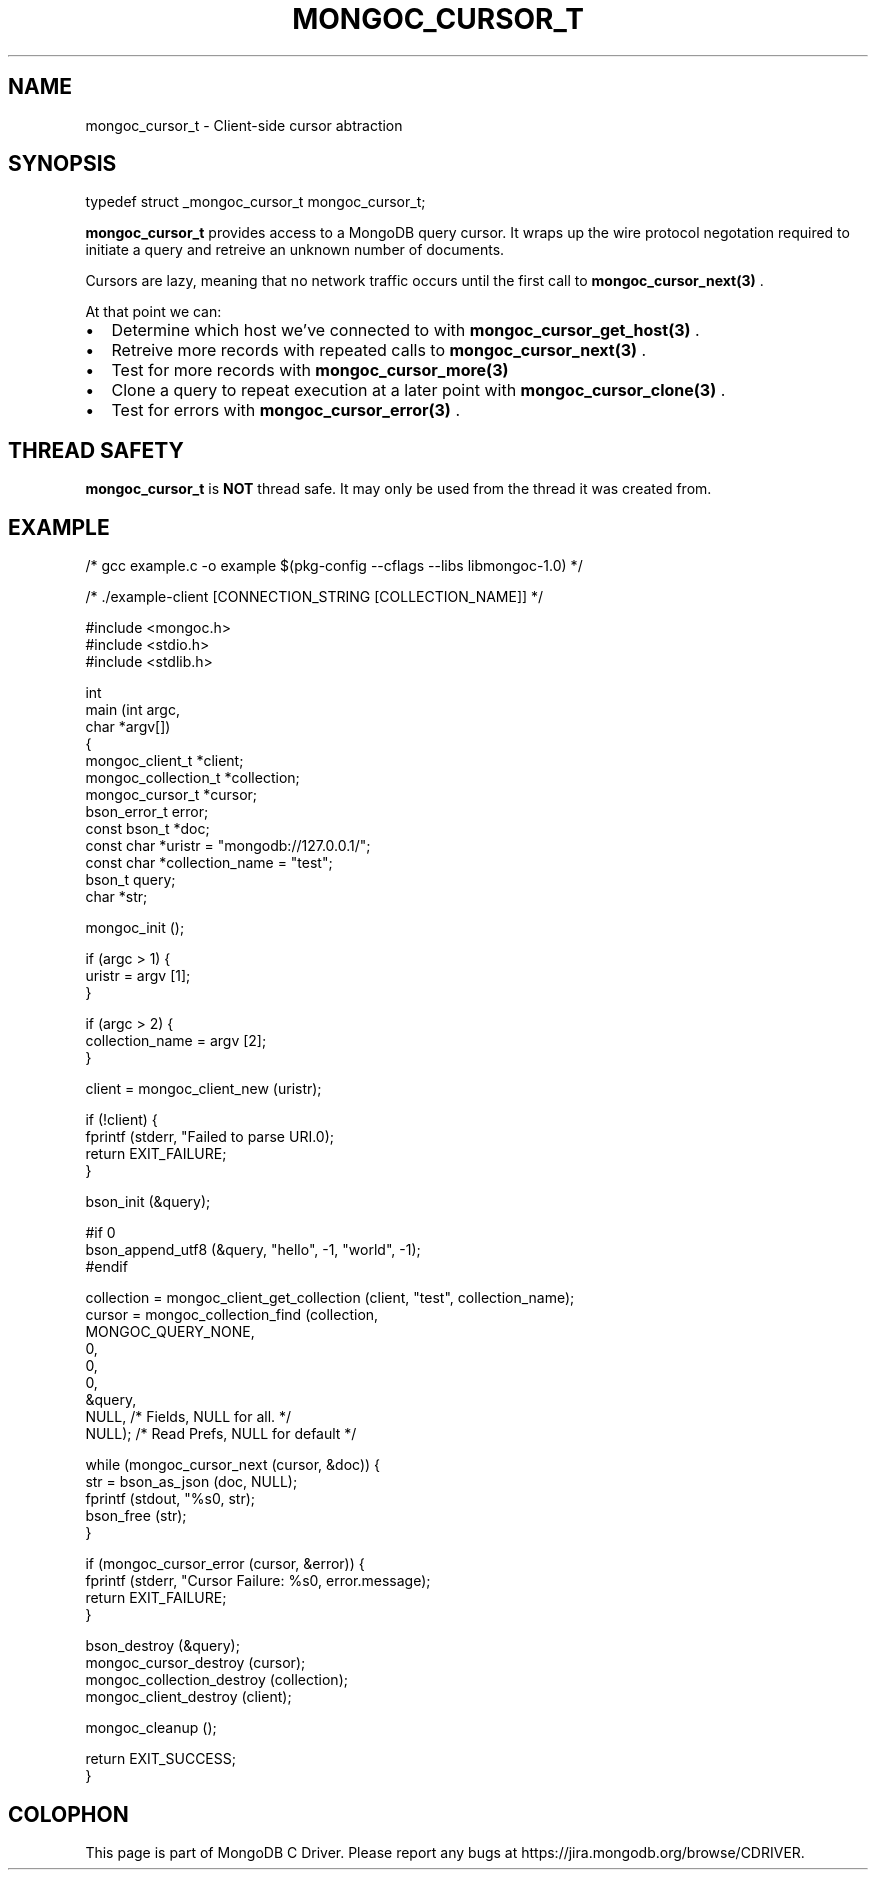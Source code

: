 .\" This manpage is Copyright (C) 2014 MongoDB, Inc.
.\" 
.\" Permission is granted to copy, distribute and/or modify this document
.\" under the terms of the GNU Free Documentation License, Version 1.3
.\" or any later version published by the Free Software Foundation;
.\" with no Invariant Sections, no Front-Cover Texts, and no Back-Cover Texts.
.\" A copy of the license is included in the section entitled "GNU
.\" Free Documentation License".
.\" 
.TH "MONGOC_CURSOR_T" "3" "2014-08-08" "MongoDB C Driver"
.SH NAME
mongoc_cursor_t \- Client-side cursor abtraction
.SH "SYNOPSIS"

.nf
.nf
typedef struct _mongoc_cursor_t mongoc_cursor_t;
.fi
.fi

.B mongoc_cursor_t
provides access to a MongoDB query cursor.
It wraps up the wire protocol negotation required to initiate a query and retreive an unknown number of documents.

Cursors are lazy, meaning that no network traffic occurs until the first call to
.BR mongoc_cursor_next(3)
\&.

At that point we can:

.IP \[bu] 2
Determine which host we've connected to with
.BR mongoc_cursor_get_host(3)
\&.
.IP \[bu] 2
Retreive more records with repeated calls to
.BR mongoc_cursor_next(3)
\&.
.IP \[bu] 2
Test for more records with
.BR mongoc_cursor_more(3)
.IP \[bu] 2
Clone a query to repeat execution at a later point with
.BR mongoc_cursor_clone(3)
\&.
.IP \[bu] 2
Test for errors with
.BR mongoc_cursor_error(3)
\&.

.SH "THREAD SAFETY"

.B mongoc_cursor_t
is
.BR NOT
thread safe. It may only be used from the thread it was created from.

.SH "EXAMPLE"

.nf

/* gcc example.c -o example $(pkg-config --cflags --libs libmongoc-1.0) */

/* ./example-client [CONNECTION_STRING [COLLECTION_NAME]] */

#include <mongoc.h>
#include <stdio.h>
#include <stdlib.h>

int
main (int   argc,
      char *argv[])
{
   mongoc_client_t *client;
   mongoc_collection_t *collection;
   mongoc_cursor_t *cursor;
   bson_error_t error;
   const bson_t *doc;
   const char *uristr = "mongodb://127.0.0.1/";
   const char *collection_name = "test";
   bson_t query;
   char *str;

   mongoc_init ();

   if (argc > 1) {
      uristr = argv [1];
   }

   if (argc > 2) {
      collection_name = argv [2];
   }

   client = mongoc_client_new (uristr);

   if (!client) {
      fprintf (stderr, "Failed to parse URI.\n");
      return EXIT_FAILURE;
   }

   bson_init (&query);

#if 0
   bson_append_utf8 (&query, "hello", -1, "world", -1);
#endif

   collection = mongoc_client_get_collection (client, "test", collection_name);
   cursor = mongoc_collection_find (collection,
                                    MONGOC_QUERY_NONE,
                                    0,
                                    0,
                                    0,
                                    &query,
                                    NULL,  /* Fields, NULL for all. */
                                    NULL); /* Read Prefs, NULL for default */

   while (mongoc_cursor_next (cursor, &doc)) {
      str = bson_as_json (doc, NULL);
      fprintf (stdout, "%s\n", str);
      bson_free (str);
   }

   if (mongoc_cursor_error (cursor, &error)) {
      fprintf (stderr, "Cursor Failure: %s\n", error.message);
      return EXIT_FAILURE;
   }

   bson_destroy (&query);
   mongoc_cursor_destroy (cursor);
   mongoc_collection_destroy (collection);
   mongoc_client_destroy (client);

   mongoc_cleanup ();

   return EXIT_SUCCESS;
}
.fi


.BR
.SH COLOPHON
This page is part of MongoDB C Driver.
Please report any bugs at
\%https://jira.mongodb.org/browse/CDRIVER.